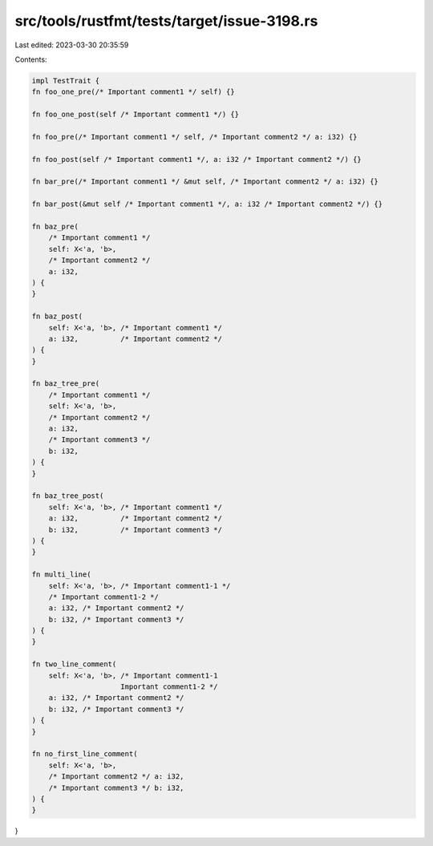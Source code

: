 src/tools/rustfmt/tests/target/issue-3198.rs
============================================

Last edited: 2023-03-30 20:35:59

Contents:

.. code-block:: rs

    impl TestTrait {
    fn foo_one_pre(/* Important comment1 */ self) {}

    fn foo_one_post(self /* Important comment1 */) {}

    fn foo_pre(/* Important comment1 */ self, /* Important comment2 */ a: i32) {}

    fn foo_post(self /* Important comment1 */, a: i32 /* Important comment2 */) {}

    fn bar_pre(/* Important comment1 */ &mut self, /* Important comment2 */ a: i32) {}

    fn bar_post(&mut self /* Important comment1 */, a: i32 /* Important comment2 */) {}

    fn baz_pre(
        /* Important comment1 */
        self: X<'a, 'b>,
        /* Important comment2 */
        a: i32,
    ) {
    }

    fn baz_post(
        self: X<'a, 'b>, /* Important comment1 */
        a: i32,          /* Important comment2 */
    ) {
    }

    fn baz_tree_pre(
        /* Important comment1 */
        self: X<'a, 'b>,
        /* Important comment2 */
        a: i32,
        /* Important comment3 */
        b: i32,
    ) {
    }

    fn baz_tree_post(
        self: X<'a, 'b>, /* Important comment1 */
        a: i32,          /* Important comment2 */
        b: i32,          /* Important comment3 */
    ) {
    }

    fn multi_line(
        self: X<'a, 'b>, /* Important comment1-1 */
        /* Important comment1-2 */
        a: i32, /* Important comment2 */
        b: i32, /* Important comment3 */
    ) {
    }

    fn two_line_comment(
        self: X<'a, 'b>, /* Important comment1-1
                         Important comment1-2 */
        a: i32, /* Important comment2 */
        b: i32, /* Important comment3 */
    ) {
    }

    fn no_first_line_comment(
        self: X<'a, 'b>,
        /* Important comment2 */ a: i32,
        /* Important comment3 */ b: i32,
    ) {
    }
}


